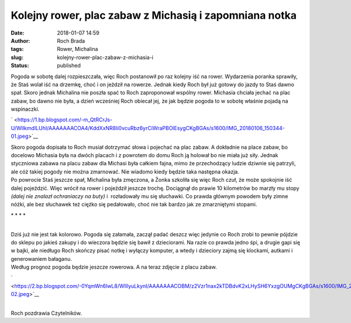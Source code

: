 Kolejny rower, plac zabaw z Michasią i zapomniana notka
#######################################################
:date: 2018-01-07 14:59
:author: Roch Brada
:tags: Rower, Michalina
:slug: kolejny-rower-plac-zabaw-z-michasia-i
:status: published

| Pogoda w sobotę dalej rozpieszczała, więc Roch postanowił po raz kolejny iść na rower. Wydarzenia poranka sprawiły, że Staś wolał iść na drzemkę, choć i on jeździł na rowerze. Jednak kiedy Roch był już gotowy do jazdy to Staś dawno spał. Skoro jednak Michalina nie poszła spać to Roch zaproponował wspólny rower. Michasia chciała jechać na plac zabaw, bo dawno nie była, a dzień wcześniej Roch obiecał jej, że jak będzie pogoda to w sobotę właśnie pojadą na wspinaczki.

.. raw:: html

   <div class="separator" style="clear: both; text-align: center;">

` <https://1.bp.blogspot.com/-m_QtRCrJs-U/WlIkmdILUhI/AAAAAAACOA4/KddXxNR8Ii0vcuRbz6yrCiWraPBOlEsygCKgBGAs/s1600/IMG_20180106_150344-01.jpeg>`__

.. raw:: html

   </div>

| Skoro pogoda dopisała to Roch musiał dotrzymać słowa i pojechać na plac zabaw. A dokładnie na place zabaw, bo docelowo Michasia była na dwóch placach i z powrotem do domu Roch ją holował bo nie miała już siły. Jednak styczniowa zabawa na placu zabaw dla Michasi była całkiem fajna, mimo że przechodzący ludzie dziwnie się patrzyli, ale cóż takiej pogody nie można zmarnować. Nie wiadomo kiedy będzie taka następna okazja.
| Po powrocie Staś jeszcze spał, Michalina była zmęczona, a Żonka szkoliła się więc Roch czuł, że może spokojnie iść dalej pojeździć. Więc wrócił na rower i pojeździł jeszcze trochę. Dociągnął do prawie 10 kilometrów bo marzły mu stopy *(dalej nie znalazł ochraniaczy na buty)* i  rozładowały mu się słuchawki. Co prawda głównym powodem były zimne nóżki, ale bez słuchawek też ciężko się pedałowało, choć nie tak bardzo jak ze zmarzniętymi stopami.

.. raw:: html

   <div style="text-align: center;">

.. raw:: html

   </div>

.. raw:: html

   <div style="text-align: center;">

\* \* \* \*

.. raw:: html

   </div>

| 
| Dziś już nie jest tak kolorowo. Pogoda się załamała, zaczął padać deszcz więc jedynie co Roch zrobi to pewnie pójdzie do sklepu po jakieś zakupy i do wieczora będzie się bawił z dzieciorami. Na razie co prawda jedno śpi, a drugie gapi się w bajki, ale niedługo Roch skończy pisać notkę i wyłączy komputer, a wtedy i dzieciory zajmą się klockami, autkami i generowaniem bałaganu.
| Według prognoz pogoda będzie jeszcze rowerowa. A na teraz zdjęcie z placu zabaw.

.. raw:: html

   <div class="separator" style="clear: both; text-align: center;">

` <https://2.bp.blogspot.com/-0YqmWn6lwL8/WlIlyuLkynI/AAAAAAACOBM/z2Vzr1nax2kTDBdvK2xLHySH6YxzgOUMgCKgBGAs/s1600/IMG_20180106_140016-02.jpeg>`__

.. raw:: html

   </div>

| 
| Roch pozdrawia Czytelników.

.. raw:: html

   </p>
